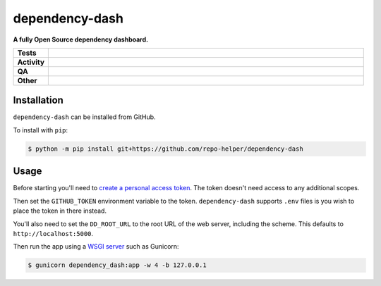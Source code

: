 ================
dependency-dash
================

.. start short_desc

**A fully Open Source dependency dashboard.**

.. end short_desc


.. start shields

.. list-table::
	:stub-columns: 1
	:widths: 10 90

	* - Tests
	  - |actions_linux| |actions_macos|
	* - Activity
	  - |commits-latest| |commits-since| |maintained|
	* - QA
	  - |codefactor| |actions_flake8| |actions_mypy|
	* - Other
	  - |license| |language| |requires|

.. |actions_linux| image:: https://github.com/repo-helper/dependency-dash/workflows/Linux/badge.svg
	:target: https://github.com/repo-helper/dependency-dash/actions?query=workflow%3A%22Linux%22
	:alt: Linux Test Status

.. |actions_macos| image:: https://github.com/repo-helper/dependency-dash/workflows/macOS/badge.svg
	:target: https://github.com/repo-helper/dependency-dash/actions?query=workflow%3A%22macOS%22
	:alt: macOS Test Status

.. |actions_flake8| image:: https://github.com/repo-helper/dependency-dash/workflows/Flake8/badge.svg
	:target: https://github.com/repo-helper/dependency-dash/actions?query=workflow%3A%22Flake8%22
	:alt: Flake8 Status

.. |actions_mypy| image:: https://github.com/repo-helper/dependency-dash/workflows/mypy/badge.svg
	:target: https://github.com/repo-helper/dependency-dash/actions?query=workflow%3A%22mypy%22
	:alt: mypy status

.. |requires| image:: https://dependency-dash.herokuapp.com/github/repo-helper/dependency-dash/badge.svg
	:target: https://dependency-dash.herokuapp.com/github/repo-helper/dependency-dash/
	:alt: Requirements Status

.. |codefactor| image:: https://img.shields.io/codefactor/grade/github/repo-helper/dependency-dash?logo=codefactor
	:target: https://www.codefactor.io/repository/github/repo-helper/dependency-dash
	:alt: CodeFactor Grade

.. |license| image:: https://img.shields.io/github/license/repo-helper/dependency-dash
	:target: https://github.com/repo-helper/dependency-dash/blob/master/LICENSE
	:alt: License

.. |language| image:: https://img.shields.io/github/languages/top/repo-helper/dependency-dash
	:alt: GitHub top language

.. |commits-since| image:: https://img.shields.io/github/commits-since/repo-helper/dependency-dash/v0.0.0
	:target: https://github.com/repo-helper/dependency-dash/pulse
	:alt: GitHub commits since tagged version

.. |commits-latest| image:: https://img.shields.io/github/last-commit/repo-helper/dependency-dash
	:target: https://github.com/repo-helper/dependency-dash/commit/master
	:alt: GitHub last commit

.. |maintained| image:: https://img.shields.io/maintenance/yes/2022
	:alt: Maintenance

.. end shields

Installation
--------------

.. start installation

``dependency-dash`` can be installed from GitHub.

To install with ``pip``:

.. code-block:: bash

	$ python -m pip install git+https://github.com/repo-helper/dependency-dash

.. end installation


Usage
--------

Before starting you'll need to `create a personal access token`_.
The token doesn't need access to any additional scopes.

Then set the ``GITHUB_TOKEN`` environment variable to the token.
``dependency-dash`` supports ``.env`` files is you wish to place the token in there instead.

You'll also need to set the ``DD_ROOT_URL`` to the root URL of the web server,
including the scheme.
This defaults to ``http://localhost:5000``.

Then run the app using a `WSGI server`_ such as Gunicorn:

.. code-block:: bash

	$ gunicorn dependency_dash:app -w 4 -b 127.0.0.1

.. _create a personal access token: https://docs.github.com/en/github/authenticating-to-github/keeping-your-account-and-data-secure/creating-a-personal-access-token
.. _WSGI server: https://flask.palletsprojects.com/en/2.0.x/deploying/wsgi-standalone/
